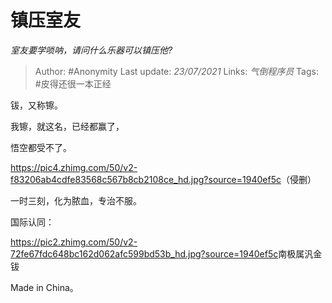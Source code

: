 * 镇压室友
  :PROPERTIES:
  :CUSTOM_ID: 镇压室友
  :END:

/室友要学唢呐，请问什么乐器可以镇压他?/

#+BEGIN_QUOTE
  Author: #Anonymity Last update: /23/07/2021/ Links: [[气倒程序员]]
  Tags: #皮得还很一本正经
#+END_QUOTE

钹，又称镲。

我镲，就这名，已经都赢了，

悟空都受不了。

[[https://pic4.zhimg.com/50/v2-f83206ab4cdfe83568c567b8cb2108ce_hd.jpg?source=1940ef5c]]（侵删）

一时三刻，化为脓血，专治不服。

国际认同：

[[https://pic2.zhimg.com/50/v2-72fe67fdc648bc162d062afc599bd53b_hd.jpg?source=1940ef5c]]南极属汎金钹

Made in China。
